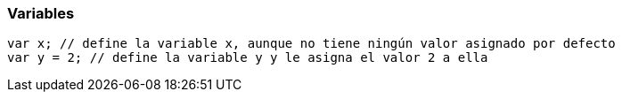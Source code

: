 === Variables

[source,javascript]
----
var x; // define la variable x, aunque no tiene ningún valor asignado por defecto
var y = 2; // define la variable y y le asigna el valor 2 a ella
----
